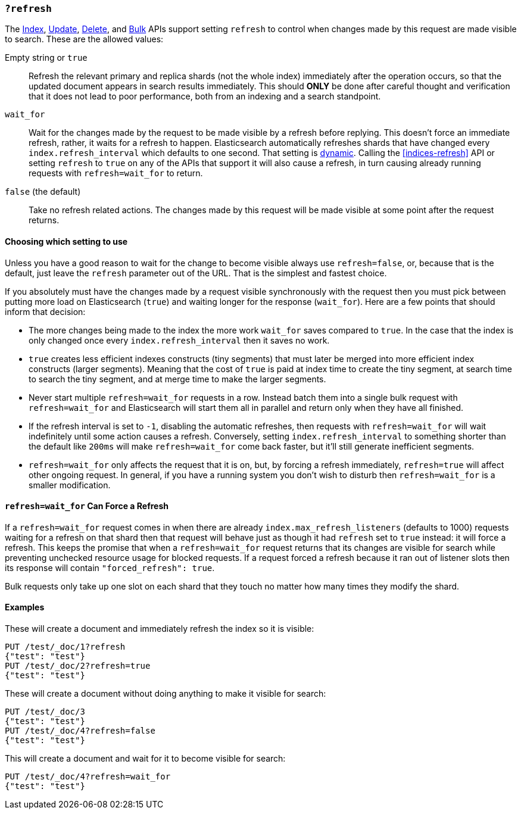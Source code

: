 [[docs-refresh]]
=== `?refresh`

The <<docs-index_,Index>>, <<docs-update,Update>>, <<docs-delete,Delete>>, and
<<docs-bulk,Bulk>> APIs support setting `refresh` to control when changes made
by this request are made visible to search. These are the allowed values:

Empty string or `true`::

Refresh the relevant primary and replica shards (not the whole index)
immediately after the operation occurs, so that the updated document appears
in search results immediately. This should *ONLY* be done after careful thought
and verification that it does not lead to poor performance, both from an
indexing and a search standpoint.

`wait_for`::

Wait for the changes made by the request to be made visible by a refresh before
replying. This doesn't force an immediate refresh, rather, it waits for a
refresh to happen. Elasticsearch automatically refreshes shards that have changed
every `index.refresh_interval` which defaults to one second. That setting is
<<dynamic-index-settings,dynamic>>. Calling the <<indices-refresh>> API or
setting `refresh` to `true` on any of the APIs that support it will also
cause a refresh, in turn causing already running requests with `refresh=wait_for`
to return.

`false` (the default)::

Take no refresh related actions. The changes made by this request will be made
visible at some point after the request returns.

[float]
==== Choosing which setting to use

Unless you have a good reason to wait for the change to become visible always
use `refresh=false`, or, because that is the default, just leave the `refresh`
parameter out of the URL. That is the simplest and fastest choice.

If you absolutely must have the changes made by a request visible synchronously
with the request then you must pick between putting more load on
Elasticsearch (`true`) and waiting longer for the response (`wait_for`). Here
are a few points that should inform that decision:

* The more changes being made to the index the more work `wait_for` saves
compared to `true`. In the case that the index is only changed once every
`index.refresh_interval` then it saves no work.
* `true` creates less efficient indexes constructs (tiny segments) that must
later be merged into more efficient index constructs (larger segments). Meaning
that the cost of `true` is paid at index time to create the tiny segment, at
search time to search the tiny segment, and at merge time to make the larger
segments.
* Never start multiple `refresh=wait_for` requests in a row. Instead batch them
into a single bulk request with `refresh=wait_for` and Elasticsearch will start
them all in parallel and return only when they have all finished.
* If the refresh interval is set to `-1`, disabling the automatic refreshes,
then requests with `refresh=wait_for` will wait indefinitely until some action
causes a refresh. Conversely, setting `index.refresh_interval` to something
shorter than the default like `200ms` will make `refresh=wait_for` come back
faster, but it'll still generate inefficient segments.
* `refresh=wait_for` only affects the request that it is on, but, by forcing a
refresh immediately, `refresh=true` will affect other ongoing request. In
general, if you have a running system you don't wish to disturb then
`refresh=wait_for` is a smaller modification.

[float]
[[refresh_wait_for-force-refresh]]
==== `refresh=wait_for` Can Force a Refresh

If a `refresh=wait_for` request comes in when there are already
`index.max_refresh_listeners` (defaults to 1000) requests waiting for a refresh
on that shard then that request will behave just as though it had `refresh` set
to `true` instead: it will force a refresh. This keeps the promise that when a
`refresh=wait_for` request returns that its changes are visible for search
while preventing unchecked resource usage for blocked requests. If a request
forced a refresh because it ran out of listener slots then its response will
contain `"forced_refresh": true`.

Bulk requests only take up one slot on each shard that they touch no matter how
many times they modify the shard.

[float]
==== Examples

These will create a document and immediately refresh the index so it is visible:

[source,js]
--------------------------------------------------
PUT /test/_doc/1?refresh
{"test": "test"}
PUT /test/_doc/2?refresh=true
{"test": "test"}
--------------------------------------------------
// CONSOLE

These will create a document without doing anything to make it visible for
search:

[source,js]
--------------------------------------------------
PUT /test/_doc/3
{"test": "test"}
PUT /test/_doc/4?refresh=false
{"test": "test"}
--------------------------------------------------
// CONSOLE

This will create a document and wait for it to become visible for search:

[source,js]
--------------------------------------------------
PUT /test/_doc/4?refresh=wait_for
{"test": "test"}
--------------------------------------------------
// CONSOLE
